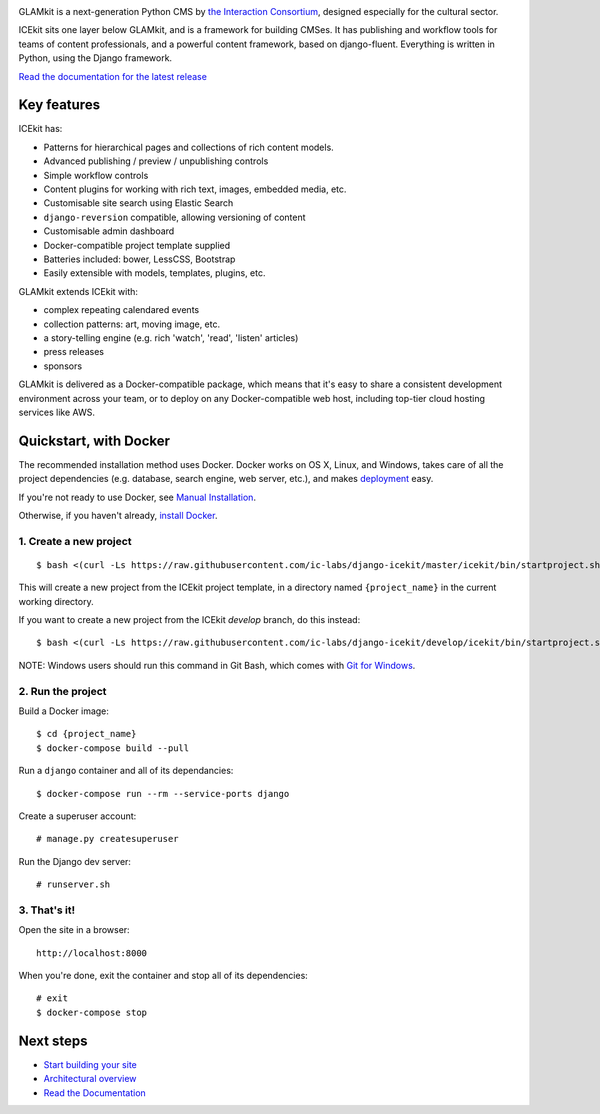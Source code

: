 |Build Status| |Coverage Status| |Documentation| |Requirements Status|
|Version|

|Deploy to Docker Cloud|

.. The following is taken from docs/includes/intro.rst. Keep synchronised.

GLAMkit is a next-generation Python CMS by `the Interaction
Consortium <http://interaction.net.au>`__, designed especially for
the cultural sector.

ICEkit sits one layer below GLAMkit, and is a framework for building CMSes.
It has publishing and workflow tools for teams of content professionals,
and a powerful content framework, based on django-fluent. Everything is written
in Python, using the Django framework.

`Read the documentation for the latest release <http://icekit.readthedocs.io>`_

Key features
============

ICEkit has:

-  Patterns for hierarchical pages and collections of rich content models.
-  Advanced publishing / preview / unpublishing controls
-  Simple workflow controls
-  Content plugins for working with rich text, images, embedded media, etc.
-  Customisable site search using Elastic Search
-  ``django-reversion`` compatible, allowing versioning of content
-  Customisable admin dashboard
-  Docker-compatible project template supplied
-  Batteries included: bower, LessCSS, Bootstrap
-  Easily extensible with models, templates, plugins, etc.

GLAMkit extends ICEkit with:

-  complex repeating calendared events
-  collection patterns: art, moving image, etc.
-  a story-telling engine (e.g. rich 'watch', 'read', 'listen' articles)
-  press releases
-  sponsors

GLAMkit is delivered as a Docker-compatible package, which means that it's easy
to share a consistent development environment across your team, or to deploy on
any Docker-compatible web host, including top-tier cloud hosting services like
AWS.

.. The following is taken from install/docker.rst. Keep synchronised.

Quickstart, with Docker
=======================

The recommended installation method uses Docker.
Docker works on OS X, Linux, and Windows, takes care of all the project
dependencies (e.g. database, search engine, web server, etc.), and makes
`deployment <docs/howto/deployment.md>`__ easy.

If you're not ready to use Docker, see `Manual Installation <docs/install/manual-install.rst>`_.

Otherwise, if you haven't already, `install Docker <https://docs.docker.com/engine/installation/>`_.

1. Create a new project
-----------------------

::

   $ bash <(curl -Ls https://raw.githubusercontent.com/ic-labs/django-icekit/master/icekit/bin/startproject.sh) {project_name}

This will create a new project from the ICEkit project template, in a
directory named ``{project_name}`` in the current working directory.

If you want to create a new project from the ICEkit `develop` branch, do this
instead::

   $ bash <(curl -Ls https://raw.githubusercontent.com/ic-labs/django-icekit/develop/icekit/bin/startproject.sh) {project_name} develop

NOTE: Windows users should run this command in Git Bash, which comes
with `Git for Windows <https://git-for-windows.github.io/>`__.

2. Run the project
------------------

Build a Docker image:

::

    $ cd {project_name}
    $ docker-compose build --pull

Run a ``django`` container and all of its dependancies:

::

    $ docker-compose run --rm --service-ports django

Create a superuser account:

::

    # manage.py createsuperuser

Run the Django dev server:

::

    # runserver.sh

3. That's it!
-------------

Open the site in a browser:

::

    http://localhost:8000

When you're done, exit the container and stop all of its dependencies:

::

    # exit
    $ docker-compose stop

Next steps
==========

-  `Start building your site <docs/howto/start.md>`__
-  `Architectural overview <docs/intro/architecture.md>`__
-  `Read the Documentation <http://icekit.readthedocs.io>`__

.. |Build Status| image:: https://img.shields.io/travis/ic-labs/django-icekit.svg
   :target: https://travis-ci.org/ic-labs/django-icekit
.. |Coverage Status| image:: https://img.shields.io/coveralls/ic-labs/django-icekit.svg
   :target: https://coveralls.io/github/ic-labs/django-icekit
.. |Documentation| image:: https://readthedocs.org/projects/icekit/badge/
   :target: https://icekit.readthedocs.io/
.. |Requirements Status| image:: https://img.shields.io/requires/github/ic-labs/django-icekit.svg
   :target: https://requires.io/github/ic-labs/django-icekit/requirements/
.. |Version| image:: https://img.shields.io/pypi/v/django-icekit.svg
   :target: https://pypi.python.org/pypi/django-icekit
.. |Deploy to Docker Cloud| image:: https://files.cloud.docker.com/images/deploy-to-dockercloud.svg
   :target: https://cloud.docker.com/stack/deploy/?repo=https://github.com/ic-labs/django-icekit/
